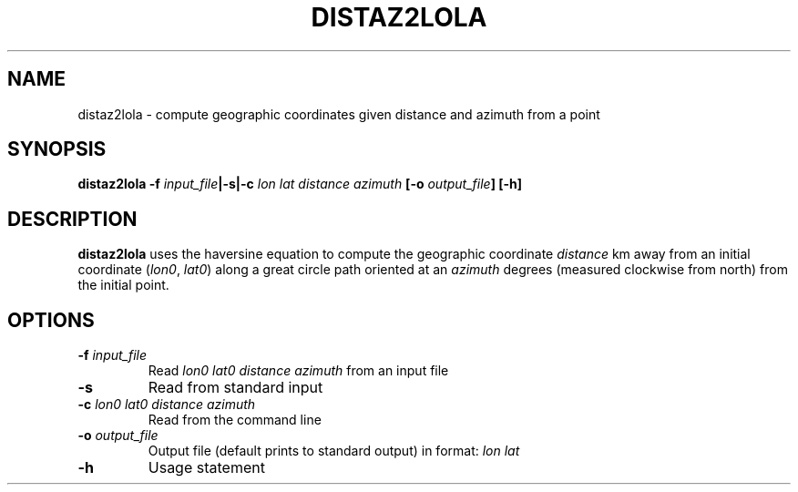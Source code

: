 .TH DISTAZ2LOLA 1 "March 2018" "Version 2018.03.01" "User Manuals"

.SH NAME
distaz2lola \- compute geographic coordinates given distance and azimuth from a point

.SH SYNOPSIS
.P
.B distaz2lola
.BI -f " input_file" "|-s|-c " "lon lat distance azimuth"
.BI [-o " output_file" ]
.BI [-h]

.SH DESCRIPTION
.B distaz2lola
uses the haversine equation to compute the geographic coordinate
.I distance
km away from an initial coordinate
.IR "" ( lon0 ", " lat0 )
along a great circle path oriented at an
.I azimuth
degrees (measured clockwise from north) from the initial point.

.SH OPTIONS
.TP
.BI -f " input_file"
Read
.I lon0 lat0 distance azimuth
from an input file
.TP
.BI -s
Read from standard input
.TP
.BI -c " lon0 lat0 distance azimuth"
Read from the command line
.TP
.BI -o " output_file"
Output file (default prints to standard output) in format:
.I lon lat
.TP
.BI -h
Usage statement

.RS
